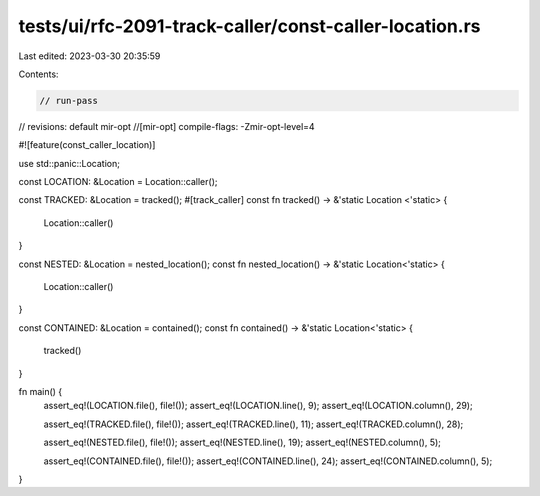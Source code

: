 tests/ui/rfc-2091-track-caller/const-caller-location.rs
=======================================================

Last edited: 2023-03-30 20:35:59

Contents:

.. code-block:: rs

    // run-pass
// revisions: default mir-opt
//[mir-opt] compile-flags: -Zmir-opt-level=4

#![feature(const_caller_location)]

use std::panic::Location;

const LOCATION: &Location = Location::caller();

const TRACKED: &Location = tracked();
#[track_caller]
const fn tracked() -> &'static Location <'static> {
    Location::caller()
}

const NESTED: &Location = nested_location();
const fn nested_location() -> &'static Location<'static> {
    Location::caller()
}

const CONTAINED: &Location = contained();
const fn contained() -> &'static Location<'static> {
    tracked()
}

fn main() {
    assert_eq!(LOCATION.file(), file!());
    assert_eq!(LOCATION.line(), 9);
    assert_eq!(LOCATION.column(), 29);

    assert_eq!(TRACKED.file(), file!());
    assert_eq!(TRACKED.line(), 11);
    assert_eq!(TRACKED.column(), 28);

    assert_eq!(NESTED.file(), file!());
    assert_eq!(NESTED.line(), 19);
    assert_eq!(NESTED.column(), 5);

    assert_eq!(CONTAINED.file(), file!());
    assert_eq!(CONTAINED.line(), 24);
    assert_eq!(CONTAINED.column(), 5);
}



